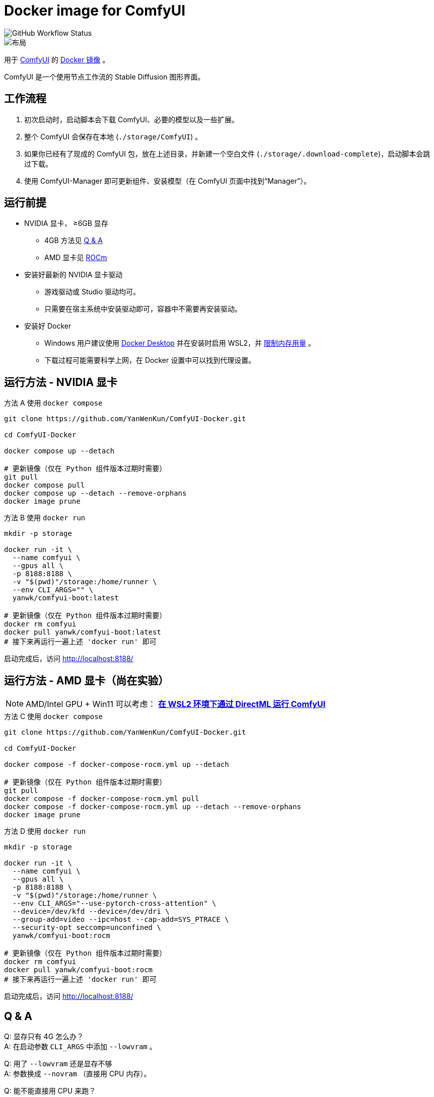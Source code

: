 # Docker image for ComfyUI

image::https://github.com/YanWenKun/ComfyUI-Docker/actions/workflows/build-regular.yml/badge.svg["GitHub Workflow Status"]

image::docs/chart-concept.zh.svg["布局"]

用于
https://github.com/comfyanonymous/ComfyUI[ComfyUI]
的
https://hub.docker.com/r/yanwk/comfyui-boot[Docker 镜像] 。

ComfyUI 是一个使用节点工作流的 Stable Diffusion 图形界面。


## 工作流程

1. 初次启动时，启动脚本会下载 ComfyUI、必要的模型以及一些扩展。
2. 整个 ComfyUI 会保存在本地 (`./storage/ComfyUI`) 。
3. 如果你已经有了现成的 ComfyUI 包，放在上述目录，并新建一个空白文件 (`./storage/.download-complete`)，启动脚本会跳过下载。
4. 使用 ComfyUI-Manager 即可更新组件、安装模型（在 ComfyUI 页面中找到“Manager”）。


## 运行前提

* NVIDIA 显卡， ≥6GB 显存
** 4GB 方法见 <<q-n-a, Q & A>>
** AMD 显卡见 <<rocm, ROCm>>

* 安装好最新的 NVIDIA 显卡驱动
** 游戏驱动或 Studio 驱动均可。
** 只需要在宿主系统中安装驱动即可，容器中不需要再安装驱动。

* 安装好 Docker
** Windows 用户建议使用 https://www.docker.com/products/docker-desktop/[Docker Desktop] 并在安装时启用 WSL2，并 https://zhuanlan.zhihu.com/p/345645621[限制内存用量] 。
** 下载过程可能需要科学上网，在 Docker 设置中可以找到代理设置。


## 运行方法 - NVIDIA 显卡

.方法 A 使用 `docker compose`
[source,sh]
----
git clone https://github.com/YanWenKun/ComfyUI-Docker.git

cd ComfyUI-Docker

docker compose up --detach

# 更新镜像（仅在 Python 组件版本过期时需要）
git pull
docker compose pull
docker compose up --detach --remove-orphans
docker image prune
----

.方法 B 使用 `docker run`
[source,sh]
----
mkdir -p storage

docker run -it \
  --name comfyui \
  --gpus all \
  -p 8188:8188 \
  -v "$(pwd)"/storage:/home/runner \
  --env CLI_ARGS="" \
  yanwk/comfyui-boot:latest

# 更新镜像（仅在 Python 组件版本过期时需要）
docker rm comfyui
docker pull yanwk/comfyui-boot:latest
# 接下来再运行一遍上述 'docker run' 即可
----

启动完成后，访问 http://localhost:8188/


[[rocm]]
## 运行方法 - AMD 显卡（尚在实验）

NOTE: AMD/Intel GPU + Win11 可以考虑： *link:docs/wsl-directml.zh.adoc[在 WSL2 环境下通过 DirectML 运行 ComfyUI]*

.方法 C 使用 `docker compose`
[source,sh]
----
git clone https://github.com/YanWenKun/ComfyUI-Docker.git

cd ComfyUI-Docker

docker compose -f docker-compose-rocm.yml up --detach

# 更新镜像（仅在 Python 组件版本过期时需要）
git pull
docker compose -f docker-compose-rocm.yml pull
docker compose -f docker-compose-rocm.yml up --detach --remove-orphans
docker image prune
----

.方法 D 使用 `docker run`
[source,sh]
----
mkdir -p storage

docker run -it \
  --name comfyui \
  --gpus all \
  -p 8188:8188 \
  -v "$(pwd)"/storage:/home/runner \
  --env CLI_ARGS="--use-pytorch-cross-attention" \
  --device=/dev/kfd --device=/dev/dri \
  --group-add=video --ipc=host --cap-add=SYS_PTRACE \
  --security-opt seccomp=unconfined \
  yanwk/comfyui-boot:rocm

# 更新镜像（仅在 Python 组件版本过期时需要）
docker rm comfyui
docker pull yanwk/comfyui-boot:rocm
# 接下来再运行一遍上述 'docker run' 即可
----

启动完成后，访问 http://localhost:8188/


[[q-n-a]]
## Q & A

Q: 显存只有 4G 怎么办？ +
A: 在启动参数 `CLI_ARGS` 中添加 `--lowvram` 。

Q: 用了 `--lowvram` 还是显存不够 +
A: 参数换成 `--novram` （直接用 CPU 内存）。

Q: 能不能直接用 CPU 来跑？ +
A: 在启动参数 `CLI_ARGS` 中添加 `--cpu` ，会很慢。

更多 `CLI_ARGS` 参考 
https://github.com/comfyanonymous/ComfyUI/blob/master/comfy/cli_args.py[ComfyUI] 。


## 一些方便 Debug 的命令

.构建镜像，打印所有日志（不折叠）
[source,sh]
----
docker build . --progress=plain -f Dockerfile -t yanwk/comfyui-boot:latest
----

.运行一个一次性容器
[source,sh]
----
docker run -it --rm \
  --gpus all -p 8188:8188 \
  --volume "$(pwd)"/storage:/home/runner \
  --env CLI_ARGS="" \
  yanwk/comfyui-boot:latest
----

.用 root 身份运行 bash
[source,sh]
----
docker run -it --rm \
  --gpus all -p 8188:8188 \
  --volume "$(pwd)"/storage:/home/runner \
  --env CLI_ARGS="" \
  --user root \
  yanwk/comfyui-boot:latest /bin/bash
----

### 预启动脚本

如果需要在 ComfyUI 启动前执行脚本，可以创建这个文件：
----
./storage/scripts/pre-start.sh
----


## 声明

代码使用
link:LICENSE[木兰公共许可证, 第2版] 。
中英双语哦！
